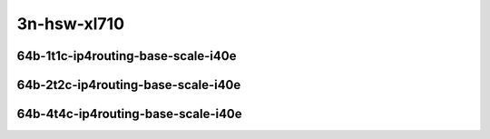 
.. raw:: latex

    \clearpage

.. raw:: html

    <script type="text/javascript">

        function getDocHeight(doc) {
            doc = doc || document;
            var body = doc.body, html = doc.documentElement;
            var height = Math.max( body.scrollHeight, body.offsetHeight,
                html.clientHeight, html.scrollHeight, html.offsetHeight );
            return height;
        }

        function setIframeHeight(id) {
            var ifrm = document.getElementById(id);
            var doc = ifrm.contentDocument? ifrm.contentDocument:
                ifrm.contentWindow.document;
            ifrm.style.visibility = 'hidden';
            ifrm.style.height = "10px"; // reset to minimal height ...
            // IE opt. for bing/msn needs a bit added or scrollbar appears
            ifrm.style.height = getDocHeight( doc ) + 4 + "px";
            ifrm.style.visibility = 'visible';
        }

    </script>

..
    ## 3n-hsw-xl710
    ### 64b-?t?c-ip4routing-base-scale-i40e
    10ge2p1xl710-dot1q-ip4base-ndrpdr
    10ge2p1xl710-ethip4-ip4base-ndrpdr
    10ge2p1xl710-ethip4-ip4scale2m-ndrpdr

3n-hsw-xl710
~~~~~~~~~~~~

64b-1t1c-ip4routing-base-scale-i40e
-----------------------------------

.. raw:: html

    <center>
    <iframe id="01" onload="setIframeHeight(this.id)" width="700" frameborder="0" scrolling="no" src="../../_static/vpp/3n-hsw-xl710-64b-1t1c-ip4routing-base-scale-i40e-ndr-hdrh-lat-percentile.html"></iframe>
    <p><br></p>
    </center>

.. raw:: latex

    \begin{figure}[H]
        \centering
            \graphicspath{{../_build/_static/vpp/}}
            \includegraphics[clip, trim=0cm 0cm 5cm 0cm, width=0.70\textwidth]{3n-hsw-xl710-64b-1t1c-ip4routing-base-scale-i40e-ndr-hdrh-lat-percentile}
            \label{fig:3n-hsw-xl710-64b-1t1c-ip4routing-base-scale-i40e-ndr-hdrh-lat-percentile}
    \end{figure}

.. raw:: latex

    \clearpage

64b-2t2c-ip4routing-base-scale-i40e
-----------------------------------

.. raw:: html

    <center>
    <iframe id="02" onload="setIframeHeight(this.id)" width="700" frameborder="0" scrolling="no" src="../../_static/vpp/3n-hsw-xl710-64b-2t2c-ip4routing-base-scale-i40e-ndr-hdrh-lat-percentile.html"></iframe>
    <p><br></p>
    </center>

.. raw:: latex

    \begin{figure}[H]
        \centering
            \graphicspath{{../_build/_static/vpp/}}
            \includegraphics[clip, trim=0cm 0cm 5cm 0cm, width=0.70\textwidth]{3n-hsw-xl710-64b-2t2c-ip4routing-base-scale-i40e-ndr-hdrh-lat-percentile}
            \label{fig:3n-hsw-xl710-64b-2t2c-ip4routing-base-scale-i40e-ndr-hdrh-lat-percentile}
    \end{figure}

.. raw:: latex

    \clearpage

64b-4t4c-ip4routing-base-scale-i40e
-----------------------------------

.. raw:: html

    <center>
    <iframe id="03" onload="setIframeHeight(this.id)" width="700" frameborder="0" scrolling="no" src="../../_static/vpp/3n-hsw-xl710-64b-4t4c-ip4routing-base-scale-i40e-ndr-hdrh-lat-percentile.html"></iframe>
    <p><br></p>
    </center>

.. raw:: latex

    \begin{figure}[H]
        \centering
            \graphicspath{{../_build/_static/vpp/}}
            \includegraphics[clip, trim=0cm 0cm 5cm 0cm, width=0.70\textwidth]{3n-hsw-xl710-64b-4t4c-ip4routing-base-scale-i40e-ndr-hdrh-lat-percentile}
            \label{fig:3n-hsw-xl710-64b-4t4c-ip4routing-base-scale-i40e-ndr-hdrh-lat-percentile}
    \end{figure}
